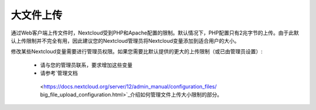 ==========
大文件上传
==========

通过Web客户端上传文件时，Nextcloud受到PHP和Apache配置的限制。默认情况下，PHP配置只有2兆字节的上传。由于此默认上传限制并不完全有用，因此建议您的Nextcloud管理员将Nextcloud变量添加到适合用户的大小。

修改某些Nextcloud变量需要进行管理员权限。如果您需要比默认提供的更大的上传限制（或已由管理员设置）:

 * 请与您的管理员联系，要求增加这些变量
 * 请参考`管理文档
  <https://docs.nextcloud.org/server/12/admin_manual/configuration_files/
  big_file_upload_configuration.html>`_介绍如何管理文件上传大小限制的部分。
.. TODO ON RELEASE: Update version number above on release

